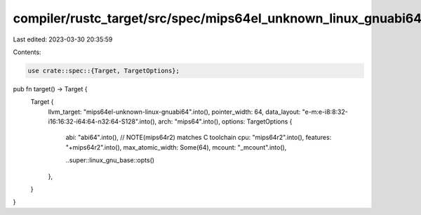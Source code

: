 compiler/rustc_target/src/spec/mips64el_unknown_linux_gnuabi64.rs
=================================================================

Last edited: 2023-03-30 20:35:59

Contents:

.. code-block:: rs

    use crate::spec::{Target, TargetOptions};

pub fn target() -> Target {
    Target {
        llvm_target: "mips64el-unknown-linux-gnuabi64".into(),
        pointer_width: 64,
        data_layout: "e-m:e-i8:8:32-i16:16:32-i64:64-n32:64-S128".into(),
        arch: "mips64".into(),
        options: TargetOptions {
            abi: "abi64".into(),
            // NOTE(mips64r2) matches C toolchain
            cpu: "mips64r2".into(),
            features: "+mips64r2".into(),
            max_atomic_width: Some(64),
            mcount: "_mcount".into(),

            ..super::linux_gnu_base::opts()
        },
    }
}


